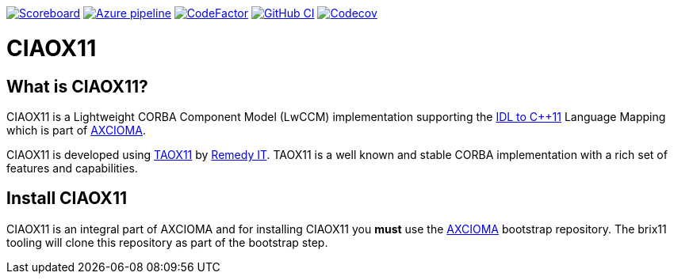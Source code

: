 image:https://img.shields.io/badge/scoreboard-Remedy IT-brightgreen.svg[Scoreboard, link=https://www.axcioma.org/scoreboard.html]
image:https://dev.azure.com/remedyit/axcioma/_apis/build/status/ciaox11?branchName=master[Azure pipeline, link=https://dev.azure.com/remedyit/axcioma/_build?definitionId=5&_a=summary]
image:https://www.codefactor.io/repository/github/remedyit/ciaox11/badge[CodeFactor, link=https://www.codefactor.io/repository/github/remedyit/ciaox11]
image:https://github.com/RemedyIT/ciaox11/workflows/GitHub%20CI/badge.svg[GitHub CI, link=https://github.com/RemedyIT/ciaox11/actions?query=workflow%3A%22GitHub+CI%22]
image:https://codecov.io/gh/RemedyIT/ciaox11/branch/master/graph/badge.svg[Codecov, link=https://codecov.io/gh/RemedyIT/ciaox11]

= CIAOX11

== What is CIAOX11?

CIAOX11 is a Lightweight CORBA Component Model (LwCCM) implementation
supporting the https://www.omg.org/spec/CPP11[IDL to C++11]
Language Mapping which is part of https://www.axcioma.org[AXCIOMA].

CIAOX11 is developed using https://www.taox11.org[TAOX11] by
https://www.remedy.nl[Remedy IT].
TAOX11 is a well known and stable CORBA implementation with a rich set
of features and capabilities.

== Install CIAOX11

CIAOX11 is an integral part of AXCIOMA and for installing CIAOX11 you
*must* use the https://github.com/RemedyIT/axcioma[AXCIOMA] bootstrap
repository. The brix11 tooling will clone this repository as part
of the bootstrap step.
